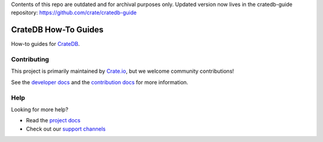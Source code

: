 Contents of this repo are outdated and for archival purposes only. Updated version now lives in the cratedb-guide repository: https://github.com/crate/cratedb-guide

=====================
CrateDB How-To Guides
=====================

|ci| |rtd| |build|

How-to guides for CrateDB_.

Contributing
============

This project is primarily maintained by Crate.io_, but we welcome community
contributions!

See the `developer docs`_ and the `contribution docs`_ for more information.

Help
====

Looking for more help?

- Read the `project docs`_
- Check out our `support channels`_

.. _contribution docs: CONTRIBUTING.rst
.. _Crate.io: http://crate.io/
.. _CrateDB: https://github.com/crate/crate
.. _developer docs: DEVELOP.rst
.. _project docs: https://crate.io/docs/crate/howtos/en/latest/
.. _support channels: https://crate.io/support/


.. |ci| image:: https://github.com/crate/crate-howtos/actions/workflows/docs.yml/badge.svg
    :alt: CI status
    :scale: 100%
    :target: https://github.com/crate/crate-howtos/actions/workflows/docs.yml

.. |rtd| image:: https://readthedocs.org/projects/crate-howtos/badge/?version=latest
    :alt: Read The Docs status
    :target: https://readthedocs.org/projects/crate-howtos

.. |build| image:: https://img.shields.io/endpoint.svg?color=blue&url=https%3A%2F%2Fraw.githubusercontent.com%2Fcrate%2Fcrate-howtos%2Fmaster%2Fdocs%2Fbuild.json
    :alt: Build version
    :target: https://github.com/crate/crate-howtos/blob/master/docs/build.json
